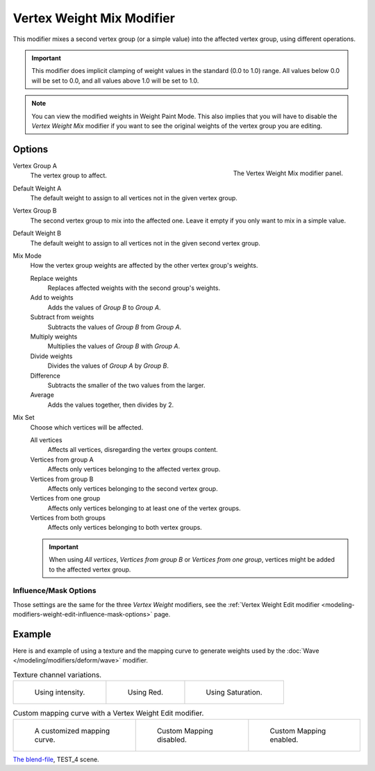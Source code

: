 .. _bpy.types.VertexWeightMixModifier:

**************************
Vertex Weight Mix Modifier
**************************

This modifier mixes a second vertex group (or a simple value) into the affected vertex group,
using different operations.

.. important::

   This modifier does implicit clamping of weight values in the standard (0.0 to 1.0) range.
   All values below 0.0 will be set to 0.0, and all values above 1.0 will be set to 1.0.

.. note::

   You can view the modified weights in Weight Paint Mode.
   This also implies that you will have to disable the *Vertex Weight Mix* modifier
   if you want to see the original weights of the vertex group you are editing.


Options
=======

.. figure:: /images/modeling_modifiers_modify_weight-mix_panel.png
   :align: right

   The Vertex Weight Mix modifier panel.

Vertex Group A
   The vertex group to affect.
Default Weight A
   The default weight to assign to all vertices not in the given vertex group.

Vertex Group B
   The second vertex group to mix into the affected one. Leave it empty if you only want to mix in a simple value.
Default Weight B
   The default weight to assign to all vertices not in the given second vertex group.

Mix Mode
   How the vertex group weights are affected by the other vertex group's weights.

   Replace weights
      Replaces affected weights with the second group's weights.
   Add to weights
      Adds the values of *Group B* to *Group A*.
   Subtract from weights
      Subtracts the values of *Group B* from *Group A*.
   Multiply weights
      Multiplies the values of *Group B* with *Group A*.
   Divide weights
      Divides the values of *Group A* by *Group B*.
   Difference
      Subtracts the smaller of the two values from the larger.
   Average
      Adds the values together, then divides by 2.

Mix Set
   Choose which vertices will be affected.

   All vertices
      Affects all vertices, disregarding the vertex groups content.
   Vertices from group A
      Affects only vertices belonging to the affected vertex group.
   Vertices from group B
      Affects only vertices belonging to the second vertex group.
   Vertices from one group
      Affects only vertices belonging to at least one of the vertex groups.
   Vertices from both groups
      Affects only vertices belonging to both vertex groups.

   .. important::

      When using *All vertices*, *Vertices from group B* or *Vertices from one group*,
      vertices might be added to the affected vertex group.


Influence/Mask Options
----------------------

Those settings are the same for the three *Vertex Weight* modifiers,
see the :ref:`Vertex Weight Edit modifier <modeling-modifiers-weight-edit-influence-mask-options>` page.


Example
=======

Here is and example of using a texture and the mapping curve to generate weights used by
the :doc:`Wave </modeling/modifiers/deform/wave>` modifier.

.. list-table:: Texture channel variations.

   * - .. figure:: /images/modeling_modifiers_modify_weight-mix_intensity.jpg
          :width: 200px

          Using intensity.

     - .. figure:: /images/modeling_modifiers_modify_weight-mix_red.jpg
          :width: 200px

          Using Red.

     - .. figure:: /images/modeling_modifiers_modify_weight-mix_saturation.jpg
          :width: 200px

          Using Saturation.

.. _fig-modifier-vertex-weight-custom:

.. list-table:: Custom mapping curve with a Vertex Weight Edit modifier.

   * - .. figure:: /images/modeling_modifiers_modify_weight-mix_map-curve.png
          :width: 200px

          A customized mapping curve.

     - .. figure:: /images/modeling_modifiers_modify_weight-mix_red.jpg
          :width: 200px

          Custom Mapping disabled.

     - .. figure:: /images/modeling_modifiers_modify_weight-mix_red-map.jpg
          :width: 200px

          Custom Mapping enabled.

.. vimeo:: 30188814

`The blend-file <https://wiki.blender.org/wiki/File:ManModifiersWeightVGroupEx.blend>`__, TEST_4 scene.
